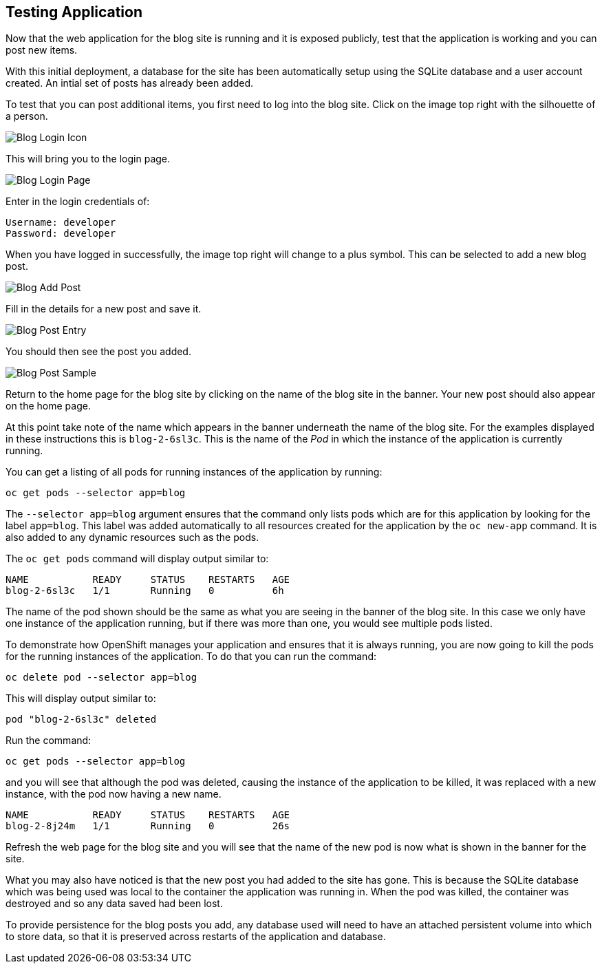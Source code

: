 ## Testing Application

Now that the web application for the blog site is running and it is exposed
publicly, test that the application is working and you can post new items.

With this initial deployment, a database for the site has been automatically
setup using the SQLite database and a user account created. An intial set
of posts has already been added.

To test that you can post additional items, you first need to log into the
blog site. Click on the image top right with the silhouette of a person.

image::blog-login-icon.png[Blog Login Icon]

This will bring you to the login page.

image::blog-login-page.png[Blog Login Page]

Enter in the login credentials of:

[source]
----
Username: developer
Password: developer
----

When you have logged in successfully, the image top right will change to a
plus symbol. This can be selected to add a new blog post.

image::blog-add-post.png[Blog Add Post]

Fill in the details for a new post and save it.

image::blog-post-entry.png[Blog Post Entry]

You should then see the post you added.

image::blog-post-sample.png[Blog Post Sample]

Return to the home page for the blog site by clicking on the name of the
blog site in the banner. Your new post should also appear on the home page.

At this point take note of the name which appears in the banner underneath
the name of the blog site. For the examples displayed in these instructions
this is `blog-2-6sl3c`. This is the name of the _Pod_ in which the
instance of the application is currently running.

You can get a listing of all pods for running instances of the application
by running:

[source]
----
oc get pods --selector app=blog
----

The `--selector app=blog` argument ensures that the command only lists pods
which are for this application by looking for the label `app=blog`. This
label was added automatically to all resources created for the application
by the `oc new-app` command. It is also added to any dynamic resources
such as the pods.

The `oc get pods` command will display output similar to:

[source]
----
NAME           READY     STATUS    RESTARTS   AGE
blog-2-6sl3c   1/1       Running   0          6h
----

The name of the pod shown should be the same as what you are seeing in the
banner of the blog site. In this case we only have one instance of the
application running, but if there was more than one, you would see multiple
pods listed.

To demonstrate how OpenShift manages your application and ensures that it
is always running, you are now going to kill the pods for the running
instances of the application. To do that you can run the command:

[source]
----
oc delete pod --selector app=blog
----

This will display output similar to:

[source]
----
pod "blog-2-6sl3c" deleted
----

Run the command:

[source]
----
oc get pods --selector app=blog
----

and you will see that although the pod was deleted, causing the instance of
the application to be killed, it was replaced with a new instance, with
the pod now having a new name.

[source]
----
NAME           READY     STATUS    RESTARTS   AGE
blog-2-8j24m   1/1       Running   0          26s
----

Refresh the web page for the blog site and you will see that the name of
the new pod is now what is shown in the banner for the site.

What you may also have noticed is that the new post you had added to the
site has gone. This is because the SQLite database which was being used was
local to the container the application was running in. When the pod was
killed, the container was destroyed and so any data saved had been lost.

To provide persistence for the blog posts you add, any database used will
need to have an attached persistent volume into which to store data, so
that it is preserved across restarts of the application and database.
